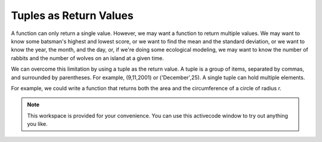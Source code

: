 ..  Copyright (C)  Brad Miller, David Ranum, Jeffrey Elkner, Peter Wentworth, Allen B. Downey, Chris
    Meyers, and Dario Mitchell.  Permission is granted to copy, distribute
    and/or modify this document under the terms of the GNU Free Documentation
    License, Version 1.3 or any later version published by the Free Software
    Foundation; with Invariant Sections being Forward, Prefaces, and
    Contributor List, no Front-Cover Texts, and no Back-Cover Texts.  A copy of
    the license is included in the section entitled "GNU Free Documentation
    License".

.. qnum::
   :prefix: list-28-
   :start: 1

Tuples as Return Values
-----------------------

A function can only return a single value. However, we may want a function to return multiple values. We may want to
know some batsman's highest and lowest score, or we want to find the mean and the standard 
deviation, or we want to know the year, the month, and the day, or, if we're doing
some ecological modeling, we may want to know the number of rabbits and the number
of wolves on an island at a given time.

We can overcome this limitation by using a tuple as the return value.  A tuple is a group of items, separated by commas, and surrounded by parentheses. For example, (9,11,2001) or ('December',25).  A single tuple can hold multiple elements. 

For example, we could write a function that returns both the area and the circumference
of a circle of radius r.

.. activecode:: chp09_tuple3

    
    def circleInfo(r):
        """ Return (circumference, area) of a circle of radius r """
        c = 2 * 3.14159 * r
        a = 3.14159 * r * r
        return (c, a)

    print(circleInfo(10))
    (circum, area) = circleInfo(1)




.. note::

    This workspace is provided for your convenience.  You can use this activecode window to try out anything you like.

    .. activecode:: scratch_09_07

